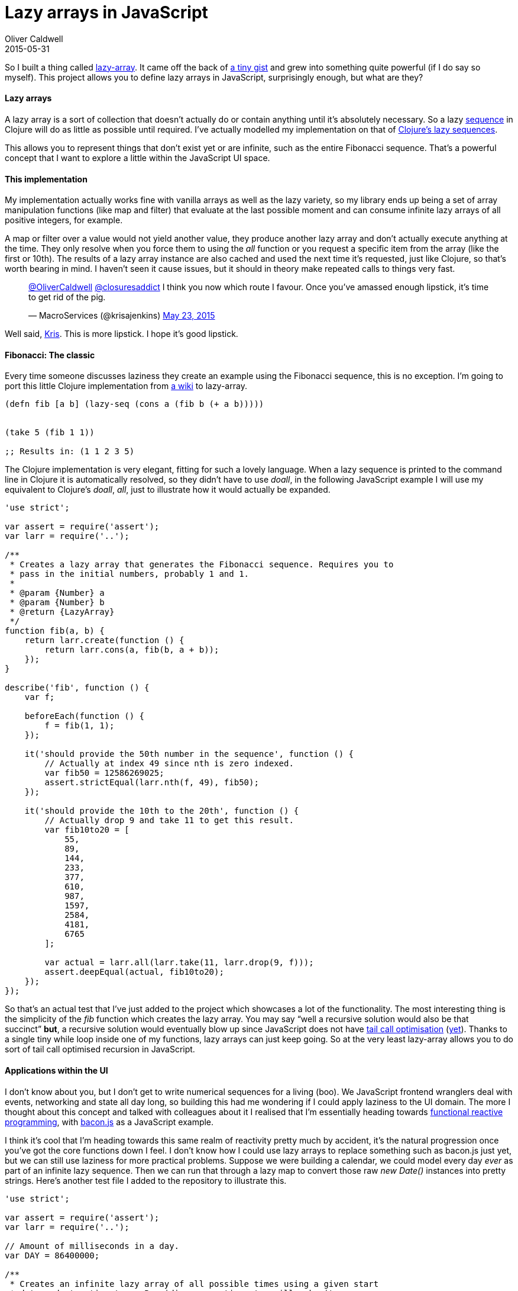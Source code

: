 = Lazy arrays in JavaScript
Oliver Caldwell
2015-05-31

So I built a thing called https://github.com/Wolfy87/lazy-array[lazy-array]. It came off the back of https://gist.github.com/Wolfy87/75b435fce2091f79155e[a tiny gist] and grew into something quite powerful (if I do say so myself). This project allows you to define lazy arrays in JavaScript, surprisingly enough, but what are they?

==== Lazy arrays

A lazy array is a sort of collection that doesn’t actually do or contain anything until it’s absolutely necessary. So a lazy http://clojure.org/sequences[sequence] in Clojure will do as little as possible until required. I’ve actually modelled my implementation on that of http://theatticlight.net/posts/Lazy-Sequences-in-Clojure/[Clojure’s lazy sequences].

This allows you to represent things that don’t exist yet or are infinite, such as the entire Fibonacci sequence. That’s a powerful concept that I want to explore a little within the JavaScript UI space.

==== This implementation

My implementation actually works fine with vanilla arrays as well as the lazy variety, so my library ends up being a set of array manipulation functions (like map and filter) that evaluate at the last possible moment and can consume infinite lazy arrays of all positive integers, for example.

A map or filter over a value would not yield another value, they produce another lazy array and don’t actually execute anything at the time. They only resolve when you force them to using the _all_ function or you request a specific item from the array (like the first or 10th). The results of a lazy array instance are also cached and used the next time it’s requested, just like Clojure, so that’s worth bearing in mind. I haven’t seen it cause issues, but it should in theory make repeated calls to things very fast.

____
https://twitter.com/OliverCaldwell[@OliverCaldwell] https://twitter.com/closuresaddict[@closuresaddict] I think you now which route I favour. Once you’ve amassed enough lipstick, it’s time to get rid of the pig.

— MacroServices (@krisajenkins) https://twitter.com/krisajenkins/status/602045724164038657[May 23, 2015]
____

Well said, https://twitter.com/krisajenkins[Kris]. This is more lipstick. I hope it’s good lipstick.

==== Fibonacci: The classic

Every time someone discusses laziness they create an example using the Fibonacci sequence, this is no exception. I’m going to port this little Clojure implementation from http://en.wikibooks.org/wiki/Clojure_Programming/Examples/Lazy_Fibonacci[a wiki] to lazy-array.

[source]
----
(defn fib [a b] (lazy-seq (cons a (fib b (+ a b)))))


(take 5 (fib 1 1))

;; Results in: (1 1 2 3 5)
----

The Clojure implementation is very elegant, fitting for such a lovely language. When a lazy sequence is printed to the command line in Clojure it is automatically resolved, so they didn’t have to use _doall_, in the following JavaScript example I will use my equivalent to Clojure’s _doall_, _all_, just to illustrate how it would actually be expanded.

[source]
----
'use strict';

var assert = require('assert');
var larr = require('..');

/**
 * Creates a lazy array that generates the Fibonacci sequence. Requires you to
 * pass in the initial numbers, probably 1 and 1.
 *
 * @param {Number} a
 * @param {Number} b
 * @return {LazyArray}
 */
function fib(a, b) {
    return larr.create(function () {
        return larr.cons(a, fib(b, a + b));
    });
}

describe('fib', function () {
    var f;

    beforeEach(function () {
        f = fib(1, 1);
    });

    it('should provide the 50th number in the sequence', function () {
        // Actually at index 49 since nth is zero indexed.
        var fib50 = 12586269025;
        assert.strictEqual(larr.nth(f, 49), fib50);
    });

    it('should provide the 10th to the 20th', function () {
        // Actually drop 9 and take 11 to get this result.
        var fib10to20 = [
            55,
            89,
            144,
            233,
            377,
            610,
            987,
            1597,
            2584,
            4181,
            6765
        ];

        var actual = larr.all(larr.take(11, larr.drop(9, f)));
        assert.deepEqual(actual, fib10to20);
    });
});
----

So that’s an actual test that I’ve just added to the project which showcases a lot of the functionality. The most interesting thing is the simplicity of the _fib_ function which creates the lazy array. You may say “well a recursive solution would also be that succinct” *but*, a recursive solution would eventually blow up since JavaScript does not have http://en.wikipedia.org/wiki/Tail_call[tail call optimisation] (http://www.reddit.com/r/javascript/comments/162tth/javascript_es6_has_tail_call_optimization/[yet]). Thanks to a single tiny while loop inside one of my functions, lazy arrays can just keep going. So at the very least lazy-array allows you to do sort of tail call optimised recursion in JavaScript.

==== Applications within the UI

I don’t know about you, but I don’t get to write numerical sequences for a living (boo). We JavaScript frontend wranglers deal with events, networking and state all day long, so building this had me wondering if I could apply laziness to the UI domain. The more I thought about this concept and talked with colleagues about it I realised that I’m essentially heading towards http://en.wikipedia.org/wiki/Functional_reactive_programming[functional reactive programming], with https://baconjs.github.io/[bacon.js] as a JavaScript example.

I think it’s cool that I’m heading towards this same realm of reactivity pretty much by accident, it’s the natural progression once you’ve got the core functions down I feel. I don’t know how I could use lazy arrays to replace something such as bacon.js just yet, but we can still use laziness for more practical problems. Suppose we were building a calendar, we could model every day _ever_ as part of an infinite lazy sequence. Then we can run that through a lazy map to convert those raw _new Date()_ instances into pretty strings. Here’s another test file I added to the repository to illustrate this.

[source]
----
'use strict';

var assert = require('assert');
var larr = require('..');

// Amount of milliseconds in a day.
var DAY = 86400000;

/**
 * Creates an infinite lazy array of all possible times using a given start
 * date and step timestamp. Providing a negative step will make it go
 * backwards.
 *
 * @param {Date} now
 * @param {Number} step
 */
function dates(now, step) {
    return larr.create(function () {
        var next = new Date(now.getTime() + step);
        return larr.cons(now, dates(next, step));
    });
}

describe('date', function () {
    var start = new Date('1994 Jan 27');
    var d;

    beforeEach(function () {
        d = dates(start, DAY);
    });

    it('should have the start date as the first value', function () {
        assert.strictEqual(larr.first(d).getTime(), start.getTime());
    });

    it('should allow me to skip forward some days', function () {
        var future = larr.nth(d, 3);
        assert.strictEqual(future.getTime(), new Date('1994 Jan 30').getTime());
    });

    it('should allow me to map a sequence of dates to strings', function () {
        function str(date) {
            return date.toDateString();
        }

        var days = larr.all(larr.map(str, larr.take(3, d)));
        var expected = [
            'Thu Jan 27 1994',
            'Fri Jan 28 1994',
            'Sat Jan 29 1994'
        ];

        assert.deepEqual(days, expected);
    });
});
----

As you can see, a simple function can produce some interesting and powerful results. We could quite easily generate an infinite lazy array of every Thursday for the next decade. We could filter out any date that falls on the 25th and then reduce their timestamps down to a value. I don’t know why you’d want to do that, but it illustrates the point, lazy arrays allow you to do some really difficult things very easily. You just have to know when to apply them to your problem.

==== A long way to go

These are only the fundamentals really, I could carry on until I had ported the entire http://clojure.org/sequences#toc5[Clojure seq library], which I would actually be quite happy to do. I think this could provide a powerful tool for problems that are well suited to lazy solutions, you’d just have to implement a few functions that you’re used to having to hand with other more feature rich implementations.

If this receives any interest I’d put some more time into it to flesh it out, but for now I think the basics are enough. It could also really do with some documentation, but comprehensive tests and abundant JSDoc comments will have to do for now. It wouldn’t be hard to generate API documentation from the comments and supply a bunch more examples in the readme. I’d love to hear what you think and what you could imagine using these techniques for.

Just imagine if this supported transducers and other such wonders too.
